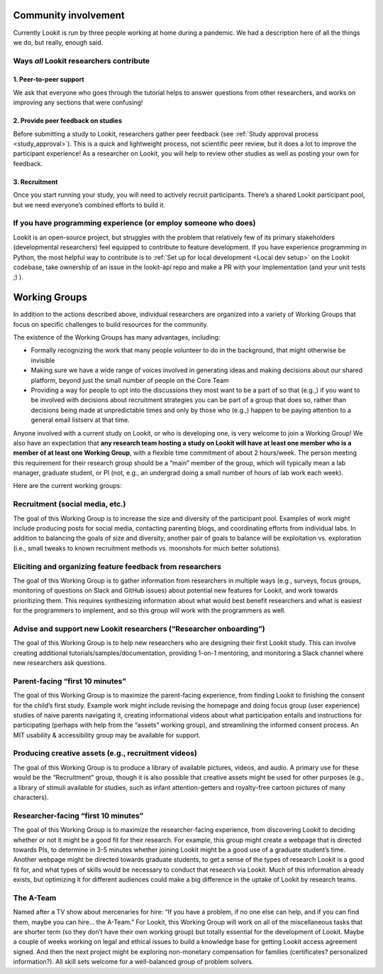 Community involvement
================================================

Currently Lookit is run by three people working at home during a
pandemic. We had a description here of all the things we do, but really,
enough said.

Ways *all* Lookit researchers contribute
----------------------------------------

1. Peer-to-peer support
~~~~~~~~~~~~~~~~~~~~~~~

We ask that everyone who goes through the tutorial helps to answer
questions from other researchers, and works on improving any sections
that were confusing!

2. Provide peer feedback on studies
~~~~~~~~~~~~~~~~~~~~~~~~~~~~~~~~~~~

Before submitting a study to Lookit, researchers gather peer feedback
(see :ref:`Study approval process <study_approval>`).
This is a quick and lightweight process, not scientific peer review, but
it does a lot to improve the participant experience! As a researcher on
Lookit, you will help to review other studies as well as posting your
own for feedback.

3. Recruitment
~~~~~~~~~~~~~~

Once you start running your study, you will need to actively recruit
participants. There’s a shared Lookit participant pool, but we need
everyone’s combined efforts to build it.

If you have programming experience (or employ someone who does)
---------------------------------------------------------------

Lookit is an open-source project, but struggles with the problem that relatively few of 
its primary stakeholders (developmental researchers) feel equipped to contribute to 
feature development. If you have experience programming in Python, the most helpful way 
to contribute is to :ref:`Set up for local development <Local dev setup>` on the Lookit codebase, take 
ownership of an issue in the lookit-api repo and make a PR with your implementation 
(and your unit tests ;) ).

.. _working_groups:

Working Groups
==================

In addition to the actions described above, individual researchers are
organized into a variety of Working Groups that focus on specific
challenges to build resources for the community.

The existence of the Working Groups has many advantages, including:

- Formally recognizing the work that many people volunteer to do in the
  background, that might otherwise be invisible 
- Making sure we have a wide range of voices involved in generating ideas and making decisions
  about our shared platform, beyond just the small number of people on the 
  Core Team 
- Providing a way for people to opt into the discussions they
  most want to be a part of so that (e.g.,) if you want to be involved
  with decisions about recruitment strategies you can be part of a group
  that does so, rather than decisions being made at unpredictable times
  and only by those who (e.g.,) happen to be paying attention to a general
  email listserv at that time.

Anyone involved with a current study on Lookit, or who is developing
one, is very welcome to join a Working Group! We also have an
expectation that **any research team hosting a study on Lookit will have
at least one member who is a member of at least one Working Group**,
with a flexible time commitment of about 2 hours/week. The person
meeting this requirement for their research group should be a “main”
member of the group, which will typically mean a lab manager, graduate
student, or PI (not, e.g., an undergrad doing a small number of hours of
lab work each week).

Here are the current working groups:

Recruitment (social media, etc.)
--------------------------------------------------------------------------------

The goal of this Working Group is to increase the size and diversity of
the participant pool. Examples of work might include producing posts for
social media, contacting parenting blogs, and coordinating efforts from
individual labs. In addition to balancing the goals of size and
diversity, another pair of goals to balance will be exploitation
vs. exploration (i.e., small tweaks to known recruitment methods
vs. moonshots for much better solutions).

Eliciting and organizing feature feedback from researchers
--------------------------------------------------------------------------------

The goal of this Working Group is to gather information from researchers
in multiple ways (e.g., surveys, focus groups, monitoring of questions
on Slack and GitHub issues) about potential new features for Lookit, and
work towards prioritizing them. This requires synthesizing information
about what would best benefit researchers and what is easiest for the
programmers to implement, and so this group will work with the
programmers as well.

Advise and support new Lookit researchers (“Researcher onboarding”)
--------------------------------------------------------------------------------

The goal of this Working Group is to help new researchers who are
designing their first Lookit study. This can involve creating additional
tutorials/samples/documentation, providing 1-on-1 mentoring, and
monitoring a Slack channel where new researchers ask questions.

Parent-facing “first 10 minutes”
--------------------------------------------------------------------------------

The goal of this Working Group is to maximize the parent-facing
experience, from finding Lookit to finishing the consent for the child’s
first study. Example work might include revising the homepage and doing
focus group (user experience) studies of naive parents navigating it,
creating informational videos about what participation entails and
instructions for participating (perhaps with help from the “assets”
working group), and streamlining the informed consent process. An MIT
usability & accessibility group may be available for support.

Producing creative assets (e.g., recruitment videos)
--------------------------------------------------------------------------------

The goal of this Working Group is to produce a library of available
pictures, videos, and audio. A primary use for these would be the
“Recruitment” group, though it is also possible that creative assets
might be used for other purposes (e.g., a library of stimuli available
for studies, such as infant attention-getters and royalty-free cartoon
pictures of many characters).

Researcher-facing “first 10 minutes”
--------------------------------------------------------------------------------

The goal of this Working Group is to maximize the researcher-facing
experience, from discovering Lookit to deciding whether or not it might
be a good fit for their research. For example, this group might create a
webpage that is directed towards PIs, to determine in 3-5 minutes
whether joining Lookit might be a good use of a graduate student’s time.
Another webpage might be directed towards graduate students, to get a
sense of the types of research Lookit is a good fit for, and what types
of skills would be necessary to conduct that research via Lookit. Much
of this information already exists, but optimizing it for different
audiences could make a big difference in the uptake of Lookit by
research teams.

The A-Team
--------------------------------------------------------------------------------

Named after a TV show about mercenaries for hire: “If you have a
problem, if no one else can help, and if you can find them, maybe you
can hire… the A-Team.” For Lookit, this Working Group will work on all
of the miscellaneous tasks that are shorter term (so they don’t have
their own working group) but totally essential for the development of
Lookit. Maybe a couple of weeks working on legal and ethical issues to
build a knowledge base for getting Lookit access agreement signed. And
then the next project might be exploring non-monetary compensation for
families (certificates? personalized information?). All skill sets
welcome for a well-balanced group of problem solvers.

